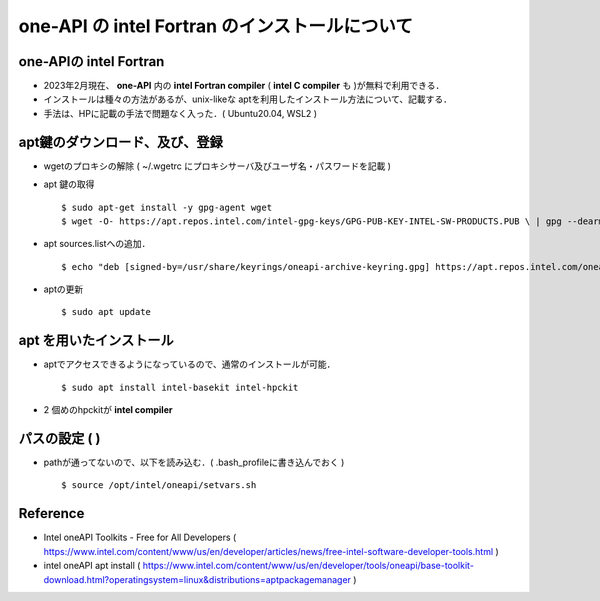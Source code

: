 ##############################################################
one-API の intel Fortran のインストールについて
##############################################################

=========================================================
one-APIの intel Fortran
=========================================================

* 2023年2月現在、 **one-API** 内の **intel Fortran compiler** ( **intel C compiler** も )が無料で利用できる．
* インストールは種々の方法があるが、unix-likeな aptを利用したインストール方法について、記載する．
* 手法は、HPに記載の手法で問題なく入った．( Ubuntu20.04, WSL2 )

  
=========================================================
apt鍵のダウンロード、及び、登録
=========================================================

* wgetのプロキシの解除 ( ~/.wgetrc にプロキシサーバ及びユーザ名・パスワードを記載 )
* apt 鍵の取得 ::

  $ sudo apt-get install -y gpg-agent wget
  $ wget -O- https://apt.repos.intel.com/intel-gpg-keys/GPG-PUB-KEY-INTEL-SW-PRODUCTS.PUB \ | gpg --dearmor | sudo tee /usr/share/keyrings/oneapi-archive-keyring.gpg > /dev/null


* apt sources.listへの追加． ::

  $ echo "deb [signed-by=/usr/share/keyrings/oneapi-archive-keyring.gpg] https://apt.repos.intel.com/oneapi all main" | sudo tee /etc/apt/sources.list.d/oneAPI.list

* aptの更新 ::

  $ sudo apt update

=========================================================
apt を用いたインストール
=========================================================

* aptでアクセスできるようになっているので、通常のインストールが可能． ::

  $ sudo apt install intel-basekit intel-hpckit

* 2 個めのhpckitが **intel compiler**



=========================================================
パスの設定 (  )
=========================================================

* pathが通ってないので、以下を読み込む．( .bash_profileに書き込んでおく ) ::

  $ source /opt/intel/oneapi/setvars.sh

=========================================================
Reference
=========================================================

* Intel oneAPI Toolkits - Free for All Developers ( https://www.intel.com/content/www/us/en/developer/articles/news/free-intel-software-developer-tools.html )
* intel oneAPI apt install ( https://www.intel.com/content/www/us/en/developer/tools/oneapi/base-toolkit-download.html?operatingsystem=linux&distributions=aptpackagemanager ) 
